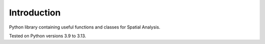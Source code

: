 ============
Introduction
============

Python library containing useful functions and classes for Spatial Analysis.

Tested on Python versions 3.9 to 3.13.
